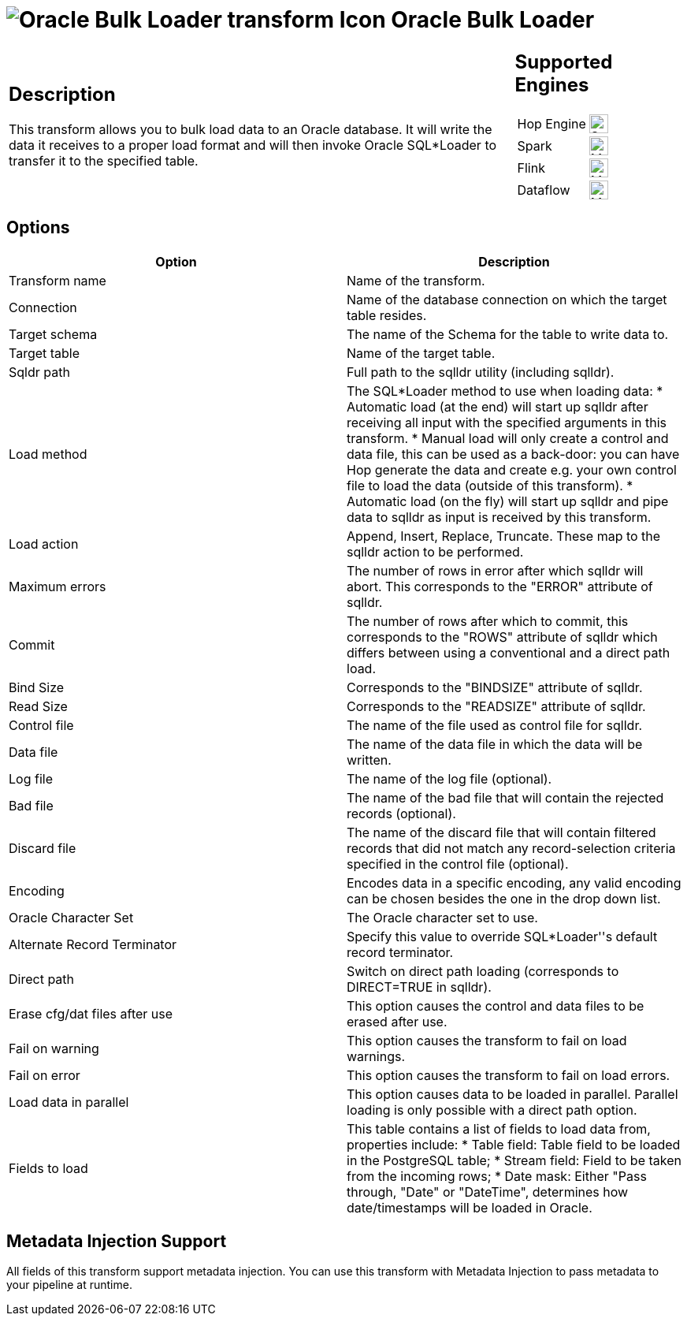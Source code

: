 ////
Licensed to the Apache Software Foundation (ASF) under one
or more contributor license agreements.  See the NOTICE file
distributed with this work for additional information
regarding copyright ownership.  The ASF licenses this file
to you under the Apache License, Version 2.0 (the
"License"); you may not use this file except in compliance
with the License.  You may obtain a copy of the License at
  http://www.apache.org/licenses/LICENSE-2.0
Unless required by applicable law or agreed to in writing,
software distributed under the License is distributed on an
"AS IS" BASIS, WITHOUT WARRANTIES OR CONDITIONS OF ANY
KIND, either express or implied.  See the License for the
specific language governing permissions and limitations
under the License.
////
:documentationPath: /pipeline/transforms/
:language: en_US
:description: The Oracle Bulk Loader transform streams data from Hop to Oracle. It will write the data it receives to a proper load format and will then invoke Oracle SQL*Loader to transfer it to the specified table.

= image:transforms/icons/OraBulkLoader.svg[Oracle Bulk Loader transform Icon, role="image-doc-icon"] Oracle Bulk Loader

[%noheader,cols="3a,1a", role="table-no-borders" ]
|===
|
== Description

This transform allows you to bulk load data to an Oracle database. It will write the data it receives to a proper load format and will then invoke Oracle SQL*Loader to transfer it to the specified table.

|
== Supported Engines
[%noheader,cols="2,1a",frame=none, role="table-supported-engines"]
!===
!Hop Engine! image:check_mark.svg[Supported, 24]
!Spark! image:question_mark.svg[Maybe Supported, 24]
!Flink! image:question_mark.svg[Maybe Supported, 24]
!Dataflow! image:question_mark.svg[Maybe Supported, 24]
!===
|===

== Options

[options="header"]
|===
|Option|Description
|Transform name|Name of the transform.
|Connection|Name of the database connection on which the target table resides.
|Target schema|The name of the Schema for the table to write data to.
|Target table|Name of the target table.
|Sqldr path|Full path to the sqlldr utility (including sqlldr).
|Load method|The SQL*Loader method to use when loading data: 
* Automatic load (at the end) will start up sqlldr after receiving all input with the specified arguments in this transform.
* Manual load will only create a control and data file, this can be used as a back-door: you can have Hop generate the data and create e.g. your own control file to load the data (outside of this transform).
* Automatic load (on the fly) will start up sqlldr and pipe data to sqlldr as input is received by this transform.
|Load action|Append, Insert, Replace, Truncate. These map to the sqlldr action to be performed. 
|Maximum errors|The number of rows in error after which sqlldr will abort. This corresponds to the "ERROR" attribute of sqlldr. 
|Commit|The number of rows after which to commit, this corresponds to the "ROWS" attribute of sqlldr which differs between using a conventional and a direct path load. 
|Bind Size|Corresponds to the "BINDSIZE" attribute of sqlldr.
|Read Size|Corresponds to the "READSIZE" attribute of sqlldr. 
|Control file|The name of the file used as control file for sqlldr.
|Data file|The name of the data file in which the data will be written.
|Log file|The name of the log file (optional).
|Bad file|The name of the bad file that will contain the rejected records (optional).
|Discard file|The name of the discard file that will contain filtered records that did not match any record-selection criteria specified in the control file (optional).
|Encoding|Encodes data in a specific encoding, any valid encoding can be chosen besides the one in the drop down list.
|Oracle Character Set|The Oracle character set to use.
|Alternate Record Terminator|Specify this value to override SQL*Loader''s default record terminator.
|Direct path|Switch on direct path loading (corresponds to DIRECT=TRUE in sqlldr).
|Erase cfg/dat files after use|This option causes the control and data files to be erased after use. 
|Fail on warning|This option causes the transform to fail on load warnings.
|Fail on error|This option causes the transform to fail on load errors.
|Load data in parallel|This option causes data to be loaded in parallel. Parallel loading is only possible with a direct path option.
|Fields to load a|This table contains a list of fields to load data from, properties include:
* Table field: Table field to be loaded in the PostgreSQL table;
* Stream field: Field to be taken from the incoming rows;
* Date mask: Either "Pass through, "Date" or "DateTime", determines how date/timestamps will be loaded in Oracle.
|===

== Metadata Injection Support

All fields of this transform support metadata injection.
You can use this transform with Metadata Injection to pass metadata to your pipeline at runtime.
